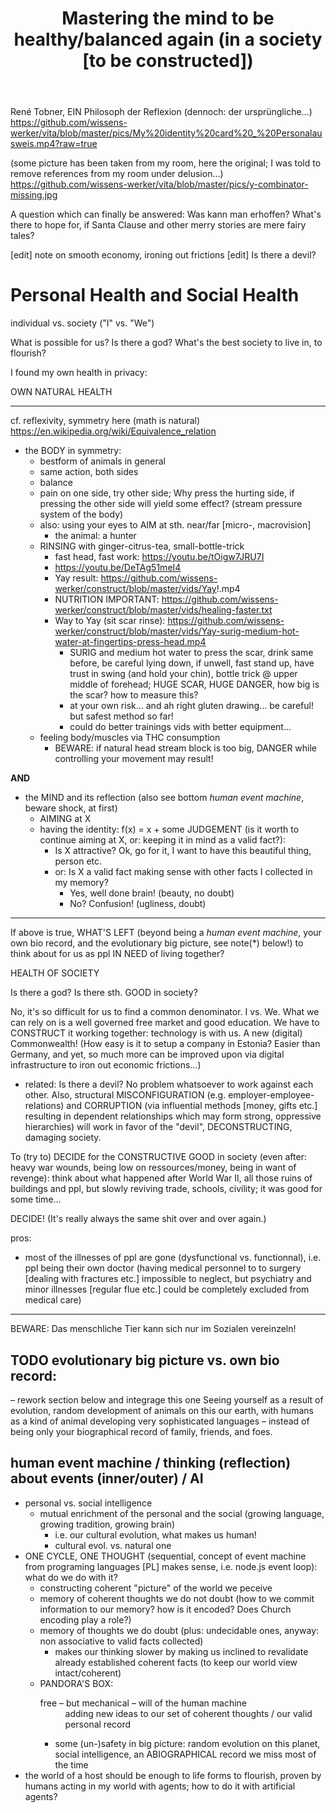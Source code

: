#+Title: Mastering the mind to be healthy/balanced again (in a society [to be constructed])
René Tobner, EIN Philosoph der Reflexion (dennoch: der ursprüngliche...)
https://github.com/wissens-werker/vita/blob/master/pics/My%20identity%20card%20_%20Personalausweis.mp4?raw=true

(some picture has been taken from my room, here the original; I was told to remove references from my room under delusion...)
https://github.com/wissens-werker/vita/blob/master/pics/y-combinator-missing.jpg

A question which can finally be answered:
Was kann man erhoffen? What's there to hope for, if Santa Clause and other merry stories are mere fairy tales?

[edit] note on smooth economy, ironing out frictions
[edit] Is there a devil?

* Personal Health and Social Health

individual vs. society ("I" vs. "We")

What is possible for us? Is there a god? What's the best society to live in, to flourish?

I found my own health in privacy:

OWN NATURAL HEALTH
-------------------------------------------------------------------------------------------
cf. reflexivity, symmetry here (math is natural) https://en.wikipedia.org/wiki/Equivalence_relation

- the BODY in symmetry:
  - bestform of animals in general
  - same action, both sides
  - balance
  - pain on one side, try other side; Why press the hurting side, if pressing the other side will yield some effect? (stream pressure system of the body)
  - also: using your eyes to AIM at sth. near/far [micro-, macrovision]
    - the animal: a hunter
  - RINSING with ginger-citrus-tea, small-bottle-trick
    - fast head, fast work: https://youtu.be/tOigw7JRU7I
    - https://youtu.be/DeTAg51meI4
    - Yay result: https://github.com/wissens-werker/construct/blob/master/vids/Yay!.mp4
    - NUTRITION IMPORTANT: https://github.com/wissens-werker/construct/blob/master/vids/healing-faster.txt
    - Way to Yay (sit scar rinse): https://github.com/wissens-werker/construct/blob/master/vids/Yay-surig-medium-hot-water-at-fingertips-press-head.mp4
      - SURIG and medium hot water to press the scar, drink same before, be careful lying down, if unwell, fast stand up, have trust in swing (and hold your chin), bottle trick @ upper middle of forehead; HUGE SCAR, HUGE DANGER, how big is the scar? how to measure this?
      - at your own risk... and ah right gluten drawing... be careful! but safest method so far!
      - could do better trainings vids with better equipment... 
  - feeling body/muscles via THC consumption
    - BEWARE: if natural head stream block is too big, DANGER while controlling your movement may result!

*AND*

- the MIND and its reflection (also see bottom /human event machine/, beware shock, at first)
  - AIMING at X
  - having the identity: f(x) = x + some JUDGEMENT (is it worth to continue aiming at X, or: keeping it in mind as a valid fact?): 
    -     Is X attractive? Ok, go for it, I want to have this beautiful thing, person etc.
    - or: Is X a valid fact making sense with other facts I collected in my memory?
      - Yes, well done brain! (beauty,   no doubt)
      - No? Confusion!        (ugliness,    doubt)


-------------------------------------------------------------------------------------------


If above is true, WHAT'S LEFT (beyond being a /human event machine/, your own bio record, and the evolutionary big picture, see note(*) below!) to think about for us as ppl IN NEED of living together?

HEALTH OF SOCIETY

Is there a god? Is there sth. GOOD in society?

No, it's so difficult for us to find a common denominator. I vs. We. What we can rely on is a well governed free market and good education. We have to CONSTRUCT it working together: technology is with us. A new (digital) Commonwealth! (How easy is it to setup a company in Estonia? Easier than Germany, and yet, so much more can be improved upon via digital infrastructure to iron out economic frictions...)

    - related: Is there a devil? No problem whatsoever to work against each other. Also, structural MISCONFIGURATION (e.g. employer-employee-relations) and CORRUPTION (via influential methods [money, gifts etc.] resulting in dependent relationships which may form strong, oppressive hierarchies) will work in favor of the "devil", DECONSTRUCTING, damaging society.

To (try to) DECIDE for the CONSTRUCTIVE GOOD in society (even after: heavy war wounds, being low on ressources/money, being in want of revenge): think about what happened after World War II, all those ruins of buildings and ppl, but slowly reviving trade, schools, civility; it was good for some time...


DECIDE! (It's really always the same shit over and over again.)



pros:
- most of the illnesses of ppl are gone (dysfunctional vs. functionnal), i.e. ppl being their own doctor (having medical personnel to to surgery [dealing with fractures etc.] impossible to neglect, but psychiatry and minor illnesses [regular flue etc.] could be completely excluded from medical care)




-----------------------------------------------------------------------------------------------

BEWARE: Das menschliche Tier kann sich nur im Sozialen vereinzeln!

** TODO evolutionary big picture vs. own bio record:
-- rework section below and integrage this one
Seeing yourself as a result of evolution, random development of animals on this our earth, with humans as a kind of animal developing very sophisticated languages -- instead of being only your biographical record of family, friends, and foes.

** human event machine / thinking (reflection) about events (inner/outer) / AI
- personal vs. social intelligence
  - mutual enrichment of the personal and the social (growing language, growing tradition, growing brain)
    - i.e. our cultural evolution, what makes us human!
    - cultural evol. vs. natural one
- ONE CYCLE, ONE THOUGHT (sequential, concept of event machine from programing languages [PL] makes sense, i.e. node.js event loop): what do we do with it?
  - constructing coherent "picture" of the world we peceive
  - memory of coherent thoughts we do not doubt (how to we commit information to our memory? how is it encoded? Does Church encoding play a role?)
  - memory of thoughts we do doubt (plus: undecidable ones, anyway: non associative to valid facts collected)
    - makes our thinking slower by making us inclined to revalidate already established coherent facts (to keep our world view intact/coherent)
  - PANDORA'S BOX:
    - free -- but mechanical -- will of the human machine :: adding new ideas to our set of coherent thoughts / our valid personal record
    - some (un-)safety in big picture: random evolution on this planet, social intelligence, an ABIOGRAPHICAL record we miss most of the time
- the world of a host should be enough to life forms to flourish, proven by humans acting in my world with agents; how to do it with artificial agents?
